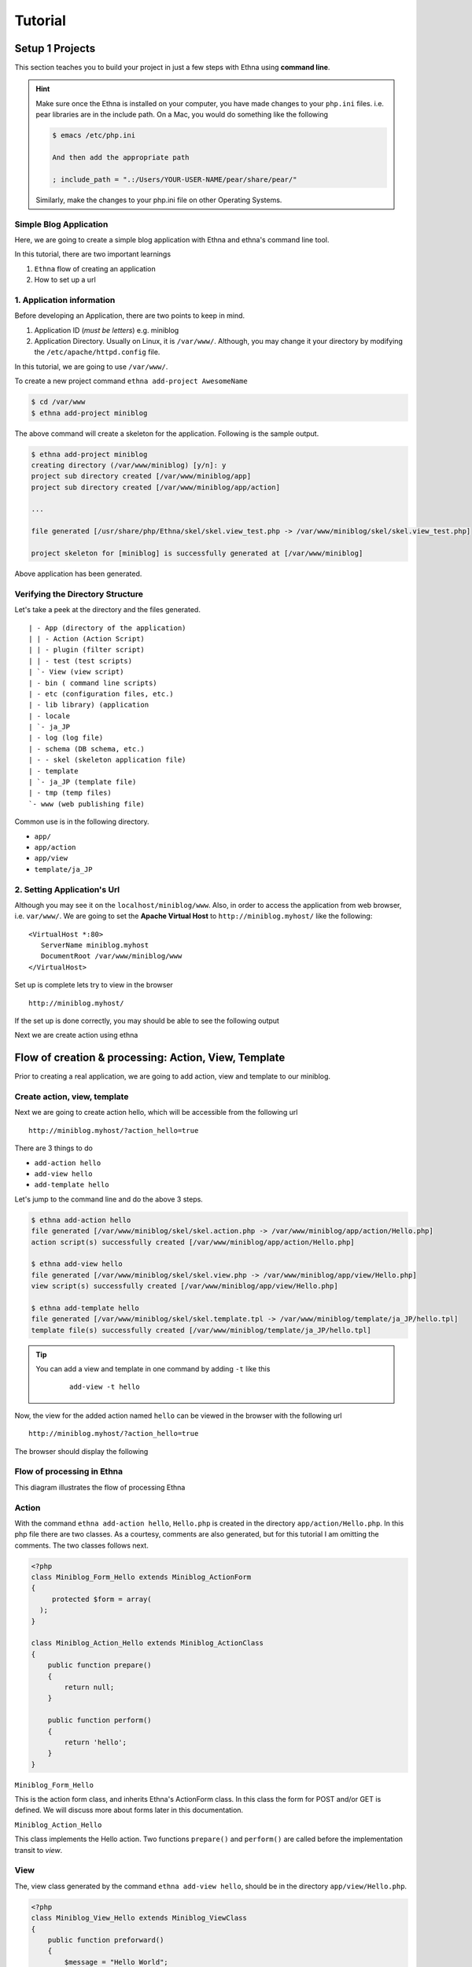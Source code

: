 Tutorial
========

Setup 1 Projects
----------------

This section teaches you to build your project
in just a few steps with Ethna using **command line**.

.. hint::

   Make sure once the Ethna is installed on your computer, you have made
   changes to your ``php.ini`` files. i.e. pear libraries are in the include
   path. On a Mac, you would do something like the following

   .. code-block:: bash

      $ emacs /etc/php.ini

      And then add the appropriate path

      ; include_path = ".:/Users/YOUR-USER-NAME/pear/share/pear/"

   Similarly, make the changes to your php.ini file on other Operating Systems.


Simple Blog Application
+++++++++++++++++++++++


Here, we are going to create a simple blog application with Ethna and ethna's command line tool.

In this tutorial, there are two important learnings

1. ``Ethna`` flow of creating an application
2. How to set up a url


1. Application information
+++++++++++++++++++++++++++

Before developing an Application, there are two points to keep in mind.

1. Application ID (*must be letters*)
   e.g. miniblog

2. Application Directory. Usually on Linux, it is ``/var/www/``. Although, you may change it your directory by modifying the
   ``/etc/apache/httpd.config`` file.

In this tutorial, we are going to use ``/var/www/``.

To create a new project command ``ethna add-project AwesomeName``

.. code-block:: bash

   $ cd /var/www
   $ ethna add-project miniblog

The above command will create a skeleton for the application. Following is the sample output.

.. code-block:: bash

   $ ethna add-project miniblog
   creating directory (/var/www/miniblog) [y/n]: y
   project sub directory created [/var/www/miniblog/app]
   project sub directory created [/var/www/miniblog/app/action]

   ...

   file generated [/usr/share/php/Ethna/skel/skel.view_test.php -> /var/www/miniblog/skel/skel.view_test.php]

   project skeleton for [miniblog] is successfully generated at [/var/www/miniblog]

Above application has been generated.

Verifying the Directory Structure
+++++++++++++++++++++++++++++++++

Let's take a peek at the directory and the files generated.

::

   | - App (directory of the application)
   | | - Action (Action Script)
   | | - plugin (filter script)
   | | - test (test scripts)
   | `- View (view script)
   | - bin ( command line scripts)
   | - etc (configuration files, etc.)
   | - lib library) (application
   | - locale
   | `- ja_JP
   | - log (log file)
   | - schema (DB schema, etc.)
   | - - skel (skeleton application file)
   | - template
   | `- ja_JP (template file)
   | - tmp (temp files)
   `- www (web publishing file)

Common use is in the following directory.

- ``app/``
- ``app/action``
- ``app/view``
- ``template/ja_JP``

2. Setting Application's Url
++++++++++++++++++++++++++++

Although you may see it on the ``localhost/miniblog/www``. Also, in order to access the application from web browser, i.e. ``var/www/``.
We are going to set the **Apache Virtual Host** to ``http://miniblog.myhost/`` like the following:

::

   <VirtualHost *:80>
      ServerName miniblog.myhost
      DocumentRoot /var/www/miniblog/www
   </VirtualHost>

Set up is complete lets try to view in the browser

::

   http://miniblog.myhost/

If the set up is done correctly, you may should be able to see the following output

.. image:: ../images/tutorial_01-setup-01.png
   :scale: 100 %
   :alt: alternate text
   :align: center

Next we are create action using ethna

Flow of creation & processing: Action, View, Template
------------------------------------------------------

Prior to creating a real application, we are going to add action, view and template to our miniblog.

Create action, view, template
+++++++++++++++++++++++++++++

Next we are going to create action hello, which will be accessible from the following url

::

  http://miniblog.myhost/?action_hello=true

There are 3 things to do

- ``add-action hello``
- ``add-view hello``
- ``add-template hello``

Let's jump to the command line and do the above 3 steps.

.. code-block:: bash

   $ ethna add-action hello
   file generated [/var/www/miniblog/skel/skel.action.php -> /var/www/miniblog/app/action/Hello.php]
   action script(s) successfully created [/var/www/miniblog/app/action/Hello.php]

   $ ethna add-view hello
   file generated [/var/www/miniblog/skel/skel.view.php -> /var/www/miniblog/app/view/Hello.php]
   view script(s) successfully created [/var/www/miniblog/app/view/Hello.php]

   $ ethna add-template hello
   file generated [/var/www/miniblog/skel/skel.template.tpl -> /var/www/miniblog/template/ja_JP/hello.tpl]
   template file(s) successfully created [/var/www/miniblog/template/ja_JP/hello.tpl]

.. tip::

   You can add a view and template in one command by adding ``-t`` like this
     ::

       add-view -t hello

Now, the view for the added action named ``hello`` can be viewed in the browser with the following url

::

  http://miniblog.myhost/?action_hello=true

The browser should display the following

.. image:: ../images/tutorial_02-02.png
   :scale: 100 %
   :alt: alternate text
   :align: center

Flow of processing in Ethna
+++++++++++++++++++++++++++

This diagram illustrates the flow of processing Ethna

.. image:: ../images/tutorial_02-action-view-template-01.png
   :scale: 100 %
   :alt: alternate text
   :align: center

Action
++++++

With the command ``ethna add-action hello``, ``Hello.php`` is created in the directory
``app/action/Hello.php``. In this php file there are two classes. As a courtesy, comments
are also generated, but for this tutorial I am omitting the comments. The two classes follows next.


.. code-block:: php

   <?php
   class Miniblog_Form_Hello extends Miniblog_ActionForm
   {
        protected $form = array(
     );
   }

   class Miniblog_Action_Hello extends Miniblog_ActionClass
   {
       public function prepare()
       {
           return null;
       }

       public function perform()
       {
           return 'hello';
       }
   }


``Miniblog_Form_Hello``

This is the action form class, and inherits Ethna's ActionForm class.
In this class the form for POST and/or GET is defined. We will discuss
more about forms later in this documentation.


``Miniblog_Action_Hello``

This class implements the Hello action. Two functions ``prepare()`` and ``perform()``
are called before the implementation transit to *view*.

View
++++

The, view class generated by the command ``ethna add-view hello``, should be in the directory
``app/view/Hello.php``.

.. code-block:: php

   <?php
   class Miniblog_View_Hello extends Miniblog_ViewClass
   {
       public function preforward()
       {
           $message = "Hello World";
           $this-af->setApp('helloVariable',$message);
       }
   }

This is the View class inherits from ethna's View class. View class is responsible
for setting the variables that then be used in the HTML *template*. You may set your variables
in the function ``preforward()``, using ``setApp()``.

Template
++++++++

Last one is template which is created by the command ``ethna add-template hello`` in the
directory ``template/ja_JP/hello.tpl``

Lets, play with the ``helloVariable`` and try to print it in the template

.. code-block:: php

   <h2> New Template </h2>
   <p> {$app.helloVariable} </p>


Implementation of Application
------------------------------

Lets start the implementation of creating a blog via learning following 3 things

1. Add action to handle the post, defined in a form.
2. Output the value from the form.
3. Validate the values from input form.

Add action
++++++++++

First is to quickly add an action named ``commit`` by the command ``ethna add-action commit``

.. code-block:: bash

   $ ethna add-action commit
   file generated [/var/www/miniblog/skel/skel.action.php -> /var/www/miniblog/app/action/Commit.php]
   action script(s) successfully created [/var/www/miniblog/app/action/Commit.php]

As the message also shows, there should be a file generated in ``app/action/Commit.php``
Here, there are two classes,

1. ``class Miniblog_Form_Commit extends Miniblog_ActionForm`` that handles the input fields for the form
2. ``class Miniblog_Action_Commit extends Miniblog_ActionClass`` that performs actions upon input/submitting the form

Lets take a look at them one by one

Creating Form
+++++++++++++

And in ``app/action/Commit.php`` file.

.. code-block:: php

   <?php
   class Miniblog_Form_Commit extends Miniblog_ActionForm
   {
       protected  $form  =  array(
           'Comment'  =>  array(
               'type'  =>  VAR_TYPE_STRING,
               'form_type'  =>  FORM_TYPE_TEXTAREA,
               'name'  =>  'comment',
               'max'  =>  140,
               'required '  =>  true,
           ),
       );

   }

Which is:

- Form named **Comments**
- The value type is string
- Form type is TEXTAREA
- 140 Characters
- Required Item

And the second class

.. code-block:: php

   <?php
   class Miniblog_Action_Commit extends Miniblog_ActionClass
   {
       public function prepare()
       {
           return null;
       }
       public function perform()
       {
           return 'index';
       }
   }

We will talk about this second class ``Miniblog_ActionClass`` soon, but first lets create the form to
be shown in the browser.

Display Form
++++++++++++

Lets display the form in our ``template/ja_JP/index.tpl`` file

.. code-block:: html

   <h2>Post</h2>

   {form name="form_comment" ethna_action="commit"}
     Post Content:
     {form_input name="comment"}

     {form_submit}
    {/form}

``ethna_action`` defines the action to be called. It is similar to doing ``action="commit.php"`` in plain html form.
Similarity other values are self explanatory.


Upon visiting the browser, a page similar to following should appear.

.. image:: ../images/tutorial_03-01.png
   :scale: 100 %
   :alt: alternate text
   :align: center

Showing the POST content
++++++++++++++++++++++++

.. code-block:: html

   <h2>Comment</h2>
   {$form.comment}

This way you should be able to see the post content after the submit button from the text area.
``$form`` is used to access the variables defined in the ActionForm class.

Display Validation and Error content of POST
++++++++++++++++++++++++++++++++++++++++++++

Here we explain about the ``Miniblog_ActionClass`` where the validations to the form can be performed.

.. code-block:: php

   public function prepare()
   {
      if ($this->af->validate() > 0) {
          return 'index';
      }
      return null;
   }

Firstly, ``prepare()`` is called, here the necessary preparations can be done, like assigning values to instances,
performing checks etc.

``$this->af`` is the action form object, while ``validate()`` executes the method that performs validations on the
input value. The point here is that if there is a trouble with the validation, the next method ``prepare()`` will not
be called and instead the ``index`` will be returned (rendered).

Displaying Errors
+++++++++++++++++

Error content for the form are handled by the variable ``$error``.

.. code-block:: html

   <h2>Posting Comment</h2>
   {if count($errors) > 0}
   There was an error !
   {/if}

   {form name="form_comment" ethna_action="commit"}

    Post Content:<br />
    {message name="comment"}<br />
    {form_input name="comment"}

    {form_submit}

   {/form}

Where the output of the above code would be the following, if the characters in the text area
are more than 140 or 0.

.. image:: ../images/tutorial_03-02.png
   :scale: 100 %
   :alt: alternate text
   :align: center



Connection to Database
----------------------

In this section, we talk about the following things

1. Setting Database
2. SELECT, INSERT, UPDATE i.e. basic stuff

Setting Database
++++++++++++++++

Setting database is pretty straight forward with ethna.
Settings are defined in ``etc/miniblog-ini.php``.
To connect to the database uncomment the ``dsn`` like the following.

.. code-block:: php

  <?php

  $config = array(
     // site
     'url' => '',

     // debug
     // (to enable ethna_info and ethna_unittest, turn this true)
     'debug' => true,

     // db
     // sample-1: single db
     // 'dsn' => 'mysql://user:password@server/database',
     // ...

Replace the

- ``user`` with your ``DB username``
- ``password`` with your ``password``
- ``server`` with ``localhost`` or ``127.0.0.1``
- ``database`` with your ``database_name``

Save it and good to go

Connecting to Database in Action Class
++++++++++++++++++++++++++++++++++++++

The following connects to the database in ``app/action/Hello.php``

.. code-block:: php

   function perform()
   {
       $db = & $this->backend->getDB();
       $db->db->setFetchMode(DB_FETCHMODE_OBJ);
   }

SELECT, INSERT, UPDATE with ``$db``
+++++++++++++++++++++++++++++++++++


**SELECT**

.. code-block:: php

   $sql = "SELECT * FROM users where id > ?";
   $params = array("1");
   $stmt = & $db->db->prepare($sql);
   $res = & $db->db->execute($stmt,$params);

   echo "<pre>";
   $i = 0;
   while ($data[$i] = $res->fetchRow()) {
      if ($i){
          var_dump($data);
      }
      $i++;
   }
   echo "</pre>";

**INSERT**

.. code-block:: php

    $sql = "INSERT INTO users (username, email, password, osid, gameid,signup) VALUES (?,?,?,?,?,now())";
    $params = array(
         "kevin",
         "dummy@gmail.com",
          sha1("foo"),
          "1111",
          "gamers"
          );
    $stmt = & $db->db->prepare($sql);
    $res = & $db->db->execute($stmt,$params);

    //Note that this message only exists in case of DB error
    if (method_exists($res, 'getMessage')){
        var_dump($res->getMessage());
    }

**UPDATE**

.. code-block:: php

   $sql = "UPDATE puzzle SET playedby=?,solved=?,score=score +100 WHERE id=?";
   $params = array("johny", '1',  "111");
   $stmt = & $db->db->prepare($sql);
   $stmt = & $db->db->execute($stmt,$params);

.. tip::

   Check the other class methods quickly by ``var_dump(get_class_methods($res))``


